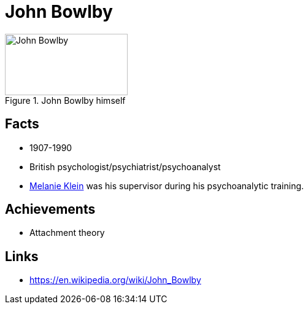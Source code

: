 = John Bowlby

[#img-bowlby-john]
.John Bowlby himself
image::bowlby-john.jpg[John Bowlby,200,100]

== Facts

* 1907-1990
* British psychologist/psychiatrist/psychoanalyst
* link:klein-melanie.html[Melanie Klein] was his supervisor during his psychoanalytic training.

== Achievements

* Attachment theory

== Links

* https://en.wikipedia.org/wiki/John_Bowlby
